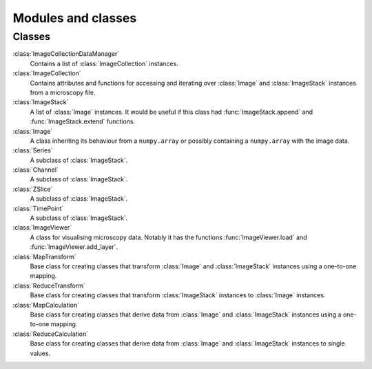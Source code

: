 Modules and classes
===================

Classes
-------

:class:`ImageCollectionDataManager` 
  Contains a list of :class:`ImageCollection` instances.

:class:`ImageCollection`
  Contains attributes and functions for accessing and iterating over
  :class:`Image` and :class:`ImageStack` instances from a microscopy file.

:class:`ImageStack`
  A list of :class:`Image` instances. It would be useful if this class had
  :func:`ImageStack.append` and :func:`ImageStack.extend` functions.

:class:`Image`
  A class inheriting its behaviour from a ``numpy.array`` or possibly
  containing a ``numpy.array`` with the image data.

:class:`Series`
  A subclass of :class:`ImageStack`.

:class:`Channel`
  A subclass of :class:`ImageStack`.

:class:`ZSlice`
  A subclass of :class:`ImageStack`.

:class:`TimePoint`
  A subclass of :class:`ImageStack`.

:class:`ImageViewer`
  A class for visualising microscopy data. Notably it has the functions
  :func:`ImageViewer.load` and :func:`ImageViewer.add_layer`.

:class:`MapTransform`
  Base class for creating classes that transform :class:`Image` and
  :class:`ImageStack` instances using a one-to-one mapping.

:class:`ReduceTransform`
  Base class for creating classes that transform :class:`ImageStack` instances
  to :class:`Image` instances.
  
:class:`MapCalculation`
  Base class for creating classes that derive data from :class:`Image` and
  :class:`ImageStack` instances using a one-to-one mapping.

:class:`ReduceCalculation`
  Base class for creating classes that derive data from :class:`Image` and
  :class:`ImageStack` instances to single values.
  
